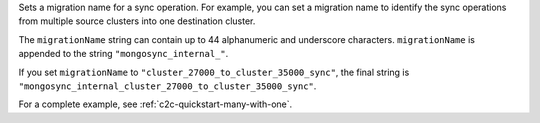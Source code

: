 .. reference/configuration.txt
.. reference/mongosync.txt

.. versionadded:: 1.7.0

Sets a migration name for a sync operation. For example, you can set a
migration name to identify the sync operations from multiple source
clusters into one destination cluster.

The ``migrationName`` string can contain up to 44 alphanumeric
and underscore characters. ``migrationName`` is appended to the string
``"mongosync_internal_"``.

If you set ``migrationName`` to
``"cluster_27000_to_cluster_35000_sync"``, the final string is
``"mongosync_internal_cluster_27000_to_cluster_35000_sync"``.

For a complete example, see :ref:`c2c-quickstart-many-with-one`.
